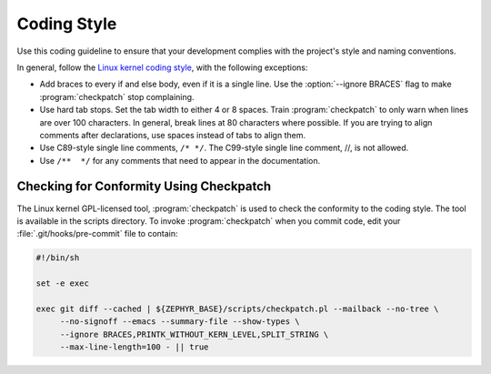 .. _coding_style:

Coding Style
############

Use this coding guideline to ensure that your development complies with
the project's style and naming conventions.

In general, follow the `Linux kernel coding style`_, with the following
exceptions:

* Add braces to every if and else body, even if it is a single line.
  Use the :option:`--ignore BRACES` flag to make :program:`checkpatch`
  stop complaining.
* Use hard tab stops. Set the tab width to either 4 or 8 spaces. Train
  :program:`checkpatch` to only warn when lines are over 100
  characters. In general, break lines at 80 characters where possible.
  If you are trying to align comments after declarations, use spaces
  instead of tabs to align them.
* Use C89-style single line comments, :literal:`/* */`. The C99-style
  single line comment, //, is not allowed.
* Use :literal:`/**  */` for any comments that need to appear in the
  documentation.

Checking for Conformity Using Checkpatch
****************************************

The Linux kernel GPL-licensed tool, :program:`checkpatch` is used to
check the conformity to the coding style. The tool is available in the
scripts directory. To invoke :program:`checkpatch` when you commit
code, edit your :file:`.git/hooks/pre-commit` file to contain:

.. code-block:: bash

   #!/bin/sh

   set -e exec

   exec git diff --cached | ${ZEPHYR_BASE}/scripts/checkpatch.pl --mailback --no-tree \
        --no-signoff --emacs --summary-file --show-types \
        --ignore BRACES,PRINTK_WITHOUT_KERN_LEVEL,SPLIT_STRING \
        --max-line-length=100 - || true

.. _Linux kernel coding style: https://www.kernel.org/doc/Documentation/CodingStyle